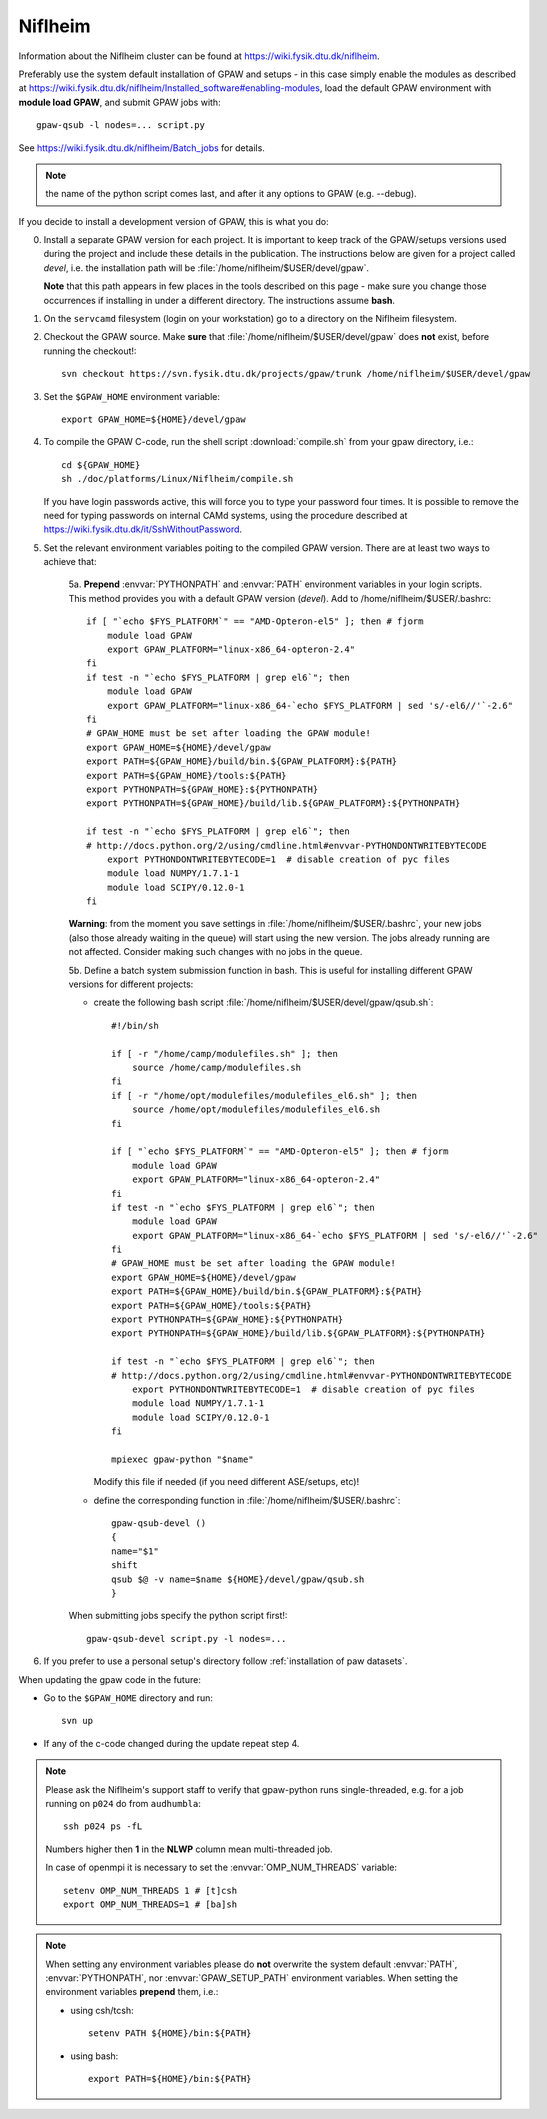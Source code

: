 .. _Niflheim:

========
Niflheim
========

Information about the Niflheim cluster can be found at
`<https://wiki.fysik.dtu.dk/niflheim>`_.

Preferably use the system default installation of GPAW and setups
- in this case simply enable the modules as described at https://wiki.fysik.dtu.dk/niflheim/Installed_software#enabling-modules, load the default GPAW environment with **module load GPAW**, and submit GPAW jobs with::

   gpaw-qsub -l nodes=... script.py

See https://wiki.fysik.dtu.dk/niflheim/Batch_jobs for details.

.. note::

   the name of the python script comes last, and after it
   any options to GPAW (e.g. --debug).

If you decide to install a development version of GPAW, this is what you do:

0. Install a separate GPAW version for each project. It is important to keep
   track of the GPAW/setups versions used during the project
   and include these details in the publication.
   The instructions below are given for a project called `devel`,
   i.e. the installation path will be :file:`/home/niflheim/$USER/devel/gpaw`.

   **Note** that this path appears in few places in the tools described on
   this page - make sure you change those occurrences if installing
   in under a different directory. The instructions assume **bash**.

1. On the ``servcamd`` filesystem (login on your workstation)
   go to a directory on the Niflheim filesystem.

2. Checkout the GPAW source. Make **sure** that
   :file:`/home/niflheim/$USER/devel/gpaw` does **not** exist,
   before running the checkout!::

     svn checkout https://svn.fysik.dtu.dk/projects/gpaw/trunk /home/niflheim/$USER/devel/gpaw

3. Set the ``$GPAW_HOME`` environment variable::

     export GPAW_HOME=${HOME}/devel/gpaw

4. To compile the GPAW C-code, run the shell script
   :download:`compile.sh`
   from your gpaw directory, i.e.::

     cd ${GPAW_HOME}
     sh ./doc/platforms/Linux/Niflheim/compile.sh

   If you have login passwords active,
   this will force you to type your password four times. It is
   possible to remove the need for typing passwords on internal CAMd systems,
   using the procedure described at
   https://wiki.fysik.dtu.dk/it/SshWithoutPassword.

5. Set the relevant environment variables poiting to the compiled GPAW version.
   There are at least two ways to achieve that:

    5a. **Prepend** :envvar:`PYTHONPATH` and :envvar:`PATH` environment variables in your login scripts.
    This method provides you with a default GPAW version (`devel`).
    Add to /home/niflheim/$USER/.bashrc::

        if [ "`echo $FYS_PLATFORM`" == "AMD-Opteron-el5" ]; then # fjorm
            module load GPAW
            export GPAW_PLATFORM="linux-x86_64-opteron-2.4"
        fi
        if test -n "`echo $FYS_PLATFORM | grep el6`"; then
            module load GPAW
            export GPAW_PLATFORM="linux-x86_64-`echo $FYS_PLATFORM | sed 's/-el6//'`-2.6"
        fi
        # GPAW_HOME must be set after loading the GPAW module!
        export GPAW_HOME=${HOME}/devel/gpaw
        export PATH=${GPAW_HOME}/build/bin.${GPAW_PLATFORM}:${PATH}
        export PATH=${GPAW_HOME}/tools:${PATH}
        export PYTHONPATH=${GPAW_HOME}:${PYTHONPATH}
        export PYTHONPATH=${GPAW_HOME}/build/lib.${GPAW_PLATFORM}:${PYTHONPATH}

        if test -n "`echo $FYS_PLATFORM | grep el6`"; then
        # http://docs.python.org/2/using/cmdline.html#envvar-PYTHONDONTWRITEBYTECODE
            export PYTHONDONTWRITEBYTECODE=1  # disable creation of pyc files
            module load NUMPY/1.7.1-1
            module load SCIPY/0.12.0-1
        fi

    **Warning**: from the moment you save settings in
    :file:`/home/niflheim/$USER/.bashrc`, your new jobs
    (also those already waiting in the queue)
    will start using the new version.
    The jobs already running are not affected.
    Consider making such changes with no jobs in the queue.

    5b. Define a batch system submission function in bash.
    This is useful for installing different GPAW versions for different projects:

    - create the following bash script :file:`/home/niflheim/$USER/devel/gpaw/qsub.sh`::

        #!/bin/sh

        if [ -r "/home/camp/modulefiles.sh" ]; then
            source /home/camp/modulefiles.sh
        fi
        if [ -r "/home/opt/modulefiles/modulefiles_el6.sh" ]; then
            source /home/opt/modulefiles/modulefiles_el6.sh
        fi

        if [ "`echo $FYS_PLATFORM`" == "AMD-Opteron-el5" ]; then # fjorm
            module load GPAW
            export GPAW_PLATFORM="linux-x86_64-opteron-2.4"
        fi
        if test -n "`echo $FYS_PLATFORM | grep el6`"; then
            module load GPAW
            export GPAW_PLATFORM="linux-x86_64-`echo $FYS_PLATFORM | sed 's/-el6//'`-2.6"
        fi
        # GPAW_HOME must be set after loading the GPAW module!
        export GPAW_HOME=${HOME}/devel/gpaw
        export PATH=${GPAW_HOME}/build/bin.${GPAW_PLATFORM}:${PATH}
        export PATH=${GPAW_HOME}/tools:${PATH}
        export PYTHONPATH=${GPAW_HOME}:${PYTHONPATH}
        export PYTHONPATH=${GPAW_HOME}/build/lib.${GPAW_PLATFORM}:${PYTHONPATH}

        if test -n "`echo $FYS_PLATFORM | grep el6`"; then
        # http://docs.python.org/2/using/cmdline.html#envvar-PYTHONDONTWRITEBYTECODE
            export PYTHONDONTWRITEBYTECODE=1  # disable creation of pyc files
            module load NUMPY/1.7.1-1
            module load SCIPY/0.12.0-1
        fi

        mpiexec gpaw-python "$name"

      Modify this file if needed (if you need different ASE/setups, etc)!

    - define the corresponding function in :file:`/home/niflheim/$USER/.bashrc`::

         gpaw-qsub-devel ()
         {
         name="$1"
         shift
         qsub $@ -v name=$name ${HOME}/devel/gpaw/qsub.sh
         }

    When submitting jobs specify the python script first!::

        gpaw-qsub-devel script.py -l nodes=...

6. If you prefer to use a personal setup's directory follow
   :ref:`installation of paw datasets`.

When updating the gpaw code in the future:

- Go to the ``$GPAW_HOME`` directory and run::

    svn up

- If any of the c-code changed during the update repeat step 4.

.. note::

   Please ask the Niflheim's support staff to verify that gpaw-python runs single-threaded, e.g. for a job running on ``p024`` do from ``audhumbla``::

     ssh p024 ps -fL

   Numbers higher then **1** in the **NLWP** column mean multi-threaded job.

   In case of openmpi it is necessary to set the :envvar:`OMP_NUM_THREADS` variable::

     setenv OMP_NUM_THREADS 1 # [t]csh
     export OMP_NUM_THREADS=1 # [ba]sh

.. note::

   When setting any environment variables please do **not**
   overwrite the system default :envvar:`PATH`, :envvar:`PYTHONPATH`,
   nor :envvar:`GPAW_SETUP_PATH` environment variables.
   When setting the environment variables **prepend** them, i.e.:

   - using csh/tcsh::

       setenv PATH ${HOME}/bin:${PATH}

   - using bash::

       export PATH=${HOME}/bin:${PATH}
